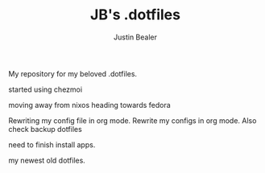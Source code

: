 #+TITLE: JB's .dotfiles
#+AUTHOR: Justin Bealer

My repository for my beloved .dotfiles.

started using chezmoi

moving away from nixos heading towards fedora

Rewriting my config file in org mode.
Rewrite my configs in org mode.
Also check backup dotfiles


need to finish install apps.

my newest old dotfiles.
